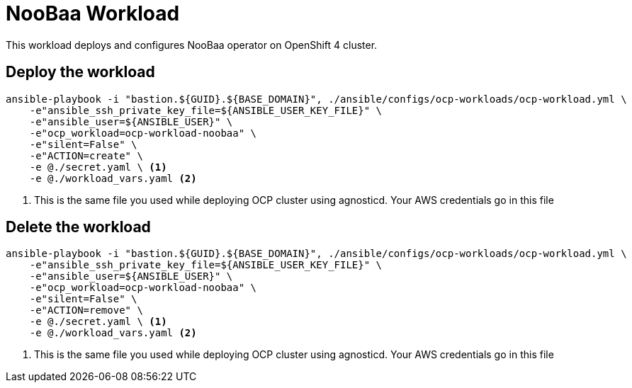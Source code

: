 = NooBaa Workload

This workload deploys and configures NooBaa operator on OpenShift 4 cluster.

== Deploy the workload
[source, bash]
----
ansible-playbook -i "bastion.${GUID}.${BASE_DOMAIN}", ./ansible/configs/ocp-workloads/ocp-workload.yml \
    -e"ansible_ssh_private_key_file=${ANSIBLE_USER_KEY_FILE}" \
    -e"ansible_user=${ANSIBLE_USER}" \
    -e"ocp_workload=ocp-workload-noobaa" \
    -e"silent=False" \
    -e"ACTION=create" \
    -e @./secret.yaml \ <1>
    -e @./workload_vars.yaml <2>
----
<1> This is the same file you used while deploying OCP cluster using agnosticd. Your AWS credentials go in this file

== Delete the workload
----
ansible-playbook -i "bastion.${GUID}.${BASE_DOMAIN}", ./ansible/configs/ocp-workloads/ocp-workload.yml \
    -e"ansible_ssh_private_key_file=${ANSIBLE_USER_KEY_FILE}" \
    -e"ansible_user=${ANSIBLE_USER}" \
    -e"ocp_workload=ocp-workload-noobaa" \
    -e"silent=False" \
    -e"ACTION=remove" \
    -e @./secret.yaml \ <1>
    -e @./workload_vars.yaml <2>
----
<1> This is the same file you used while deploying OCP cluster using agnosticd. Your AWS credentials go in this file

